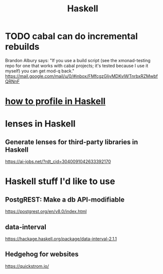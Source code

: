 :PROPERTIES:
:ID:       784007e7-b851-4988-beaa-b8e4a9657357
:END:
#+title: Haskell
* TODO cabal can do incremental rebuilds
  Brandon Albury says:
  "If you use a build script (see the xmonad-testing repo for one that works with cabal projects; it's tested because I use it myself) you can get mod-q back."
  https://mail.google.com/mail/u/0/#inbox/FMfcgzGljvMDKvlWTnrbxRZMwbfQRNnF
* [[id:cbd1f56f-efef-4302-b309-e21ca0c1b677][how to profile in Haskell]]
* lenses in Haskell
** Generate lenses for third-party libraries in Haskell
   https://ai-jobs.net/?rdt_cid=3040091042633392170
* Haskell stuff I'd like to use
** PostgREST: Make a db API-modifiable
   https://postgrest.org/en/v8.0/index.html
** data-interval
   :PROPERTIES:
   :ID:       08945d69-be8f-4302-a633-e2569183f551
   :END:
   https://hackage.haskell.org/package/data-interval-2.1.1
** Hedgehog for websites
   https://quickstrom.io/
